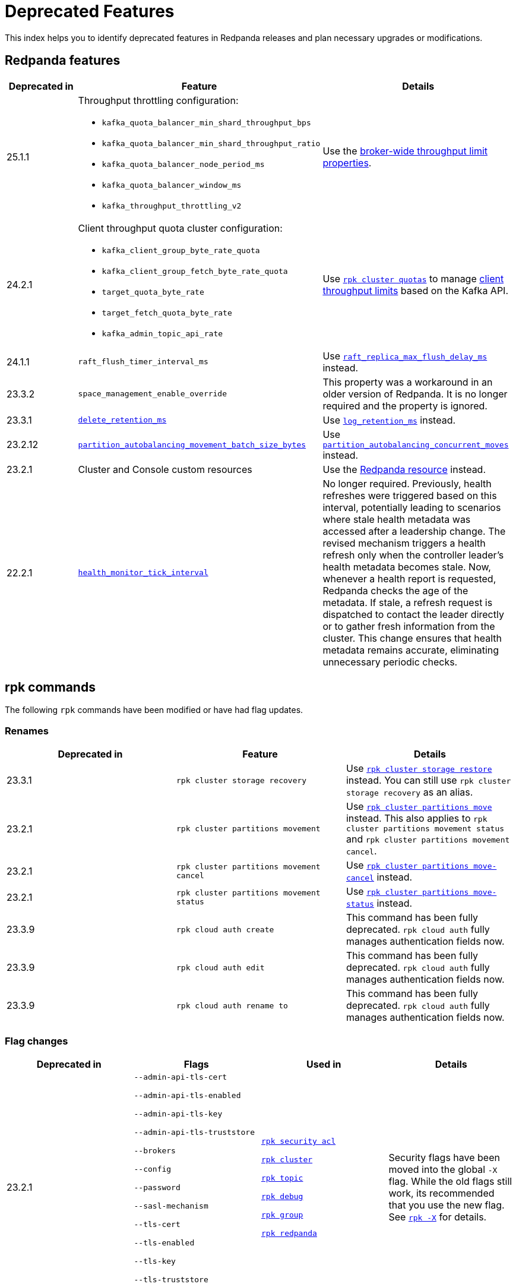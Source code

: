 = Deprecated Features
:description: See a list of deprecated features in Redpanda releases and plan necessary upgrades or modifications.
:page-categories: Upgrades
:page-aliases: reference:rpk/rpk-cloud/rpk-cloud-auth-create.adoc, reference:rpk/rpk-cloud/rpk-cloud-auth-edit.adoc, reference:rpk/rpk-cloud/rpk-cloud-auth-rename-to.adoc, upgrade:migrate/kubernetes/operator.adoc
// tag::single-source[]

This index helps you to identify deprecated features in Redpanda releases and plan necessary upgrades or modifications.


== Redpanda features

[cols="1a,2a,2a", .sortable]
|===
| Deprecated in  | Feature | Details

| 25.1.1
| Throughput throttling configuration:

- `kafka_quota_balancer_min_shard_throughput_bps`
- `kafka_quota_balancer_min_shard_throughput_ratio`
- `kafka_quota_balancer_node_period_ms`
- `kafka_quota_balancer_window_ms`
- `kafka_throughput_throttling_v2`

| Use the xref:manage:cluster-maintenance/manage-throughput.adoc#broker-wide-throughput-limit-properties[broker-wide throughput limit properties].

| 24.2.1
a| Client throughput quota cluster configuration:

* `kafka_client_group_byte_rate_quota`
* `kafka_client_group_fetch_byte_rate_quota`
* `target_quota_byte_rate`
* `target_fetch_quota_byte_rate`
* `kafka_admin_topic_api_rate`
| Use xref:reference:rpk/rpk-cluster/rpk-cluster-quotas.adoc[`rpk cluster quotas`] to manage xref:manage:cluster-maintenance/manage-throughput.adoc#client-throughput-limits[client throughput limits] based on the Kafka API.

| 24.1.1
| `raft_flush_timer_interval_ms`
| Use xref:reference:cluster-properties.adoc#raft_replica_max_flush_delay_ms[`raft_replica_max_flush_delay_ms`] instead.

| 23.3.2
| `space_management_enable_override`
| This property was a workaround in an older version of Redpanda. It is no longer required and the property is ignored.

| 23.3.1
| xref:reference:cluster-properties.adoc#delete_retention_ms[`delete_retention_ms`]
| Use xref:reference:cluster-properties.adoc#log_retention_ms[`log_retention_ms`] instead.

| 23.2.12
| xref:reference:tunable-properties.adoc#partition_autobalancing_movement_batch_size_bytes[`partition_autobalancing_movement_batch_size_bytes`]
| Use xref:reference:tunable-properties.adoc#partition_autobalancing_concurrent_moves[`partition_autobalancing_concurrent_moves`] instead.

ifndef::env-cloud[]
| 23.2.1
| Cluster and Console custom resources
| Use the xref:reference:k-crd.adoc[Redpanda resource] instead.
endif::[]

| 22.2.1
| xref:reference:tunable-properties.adoc#health_monitor_tick_interval[`health_monitor_tick_interval`]
| No longer required. Previously, health refreshes were triggered based on this interval, potentially leading to scenarios where stale health metadata was accessed after a leadership change. The revised mechanism triggers a health refresh only when the controller leader's health metadata becomes stale. Now, whenever a health report is requested, Redpanda checks the age of the metadata. If stale, a refresh request is dispatched to contact the leader directly or to gather fresh information from the cluster. This change ensures that health metadata remains accurate, eliminating unnecessary periodic checks.

|===

== rpk commands

The following `rpk` commands have been modified or have had flag updates.

=== Renames

[.sortable]
|===
| Deprecated in | Feature  | Details

// This feature is not supported in cloud
ifndef::env-cloud[]
| 23.3.1
| `rpk cluster storage recovery`
| Use xref:reference:rpk/rpk-cluster/rpk-cluster-storage-restore.adoc[`rpk cluster storage restore`] instead. You can still use `rpk cluster storage recovery` as an alias.
endif::[]
// This feature is not supported in cloud
ifndef::env-cloud[]
| 23.2.1 
| `rpk cluster partitions movement` 
| Use xref:reference:rpk/rpk-cluster/rpk-cluster-partitions-move.adoc[`rpk cluster partitions move`] instead. This also applies to `rpk cluster partitions movement status` and `rpk cluster partitions movement cancel`.
endif::[]
// This feature is not supported in cloud
ifndef::env-cloud[]
| 23.2.1 
| `rpk cluster partitions movement cancel` 
| Use xref:reference:rpk/rpk-cluster/rpk-cluster-partitions-move-cancel.adoc[`rpk cluster partitions move-cancel`] instead.
endif::[]
// This feature is not supported in cloud
ifndef::env-cloud[]
| 23.2.1 
| `rpk cluster partitions movement status` 
| Use xref:reference:rpk/rpk-cluster/rpk-cluster-partitions-move-status.adoc[`rpk cluster partitions move-status`] instead.
endif::[]

| 23.3.9 
| `rpk cloud auth create` 
| This command has been fully deprecated. `rpk cloud auth` fully manages authentication fields now.

| 23.3.9  
| `rpk cloud auth edit` 
| This command has been fully deprecated. `rpk cloud auth` fully manages authentication fields now.

| 23.3.9  
| `rpk cloud auth rename to` 
| This command has been fully deprecated. `rpk cloud auth` fully manages authentication fields now.


|===

=== Flag changes

[.sortable]
|===
| Deprecated in | Flags | Used in | Details

|23.2.1

| `--admin-api-tls-cert`

`--admin-api-tls-enabled`

`--admin-api-tls-key`

`--admin-api-tls-truststore`

`--brokers`

`--config`

`--password`

`--sasl-mechanism`

`--tls-cert`

`--tls-enabled`

`--tls-key`

`--tls-truststore`

`--user`

| xref:reference:rpk/rpk-acl/rpk-acl.adoc[`rpk security acl`]

xref:reference:rpk/rpk-cluster/rpk-cluster.adoc[`rpk cluster`]

xref:reference:rpk/rpk-topic/rpk-topic.adoc[`rpk topic`]

xref:reference:rpk/rpk-debug/rpk-debug.adoc[`rpk debug`]

xref:reference:rpk/rpk-group/rpk-group.adoc[`rpk group`]

// This feature is not supported in cloud
ifndef::env-cloud[]
xref:reference:rpk/rpk-redpanda/rpk-redpanda.adoc[`rpk redpanda`]
endif::[]


| Security flags have been moved into the global `-X` flag. While the old flags still work, its recommended that you use the new flag. See xref:reference:rpk/rpk-x-options.adoc[`rpk -X`] for details. 

|23.2.1
| `--client-id`

`--client-secret`

| `rpk cloud byoc install`]

| Use the `-X` flag instead. 
// This feature is not supported in cloud
ifndef::env-cloud[]
|23.3.1
| `--topic-name-pattern`

| xref:reference:rpk/rpk-cluster/rpk-cluster-storage-recovery-start.adoc[`rpk cluster storage recovery start`]

|

endif::[]

|23.2.1
| `--datasource`

`--job-name`

`--metrics-endpoint`

| xref:reference:rpk/rpk-generate/rpk-generate-grafana-dashboard.adoc[`rpk generate grafana dashboard`]

| Use `--dashboard` instead. While the old flags still work, its recommended that you use the new flag.

|===

.Configuration flags deprecated by -X options
[%collapsible]
====
Prior to `rpk` supporting the `-X` flag, each common configuration option was itself a configurable flag. The following table lists the deprecated flags and their corresponding properties, environment variables, and configuration file settings.

[cols="1,1,1,1", options="header"]
|===
|Property |Deprecated Flag |Deprecated Configuration File Field |Supported -X Flag

|Redpanda Brokers
|`--brokers`
|`rpk.kafka_api.brokers`
|xref:reference:rpk/rpk-x-options.adoc#brokers[`brokers`]

|Admin API
|`--api-urls`
|`rpk.admin_api.addresses`
|xref:reference:rpk/rpk-x-options.adoc#adminhosts[`admin.hosts`]

|Redpanda TLS Key
|`--tls-key`
|`rpk.kafka_api.tls.key_file`
|xref:reference:rpk/rpk-x-options.adoc#tlskey[`tls.key`]

|Redpanda TLS Cert
|`--tls-cert`
|`rpk.kafka_api.tls.cert_file`
|xref:reference:rpk/rpk-x-options.adoc#tlscert[`tls.cert`]

|Redpanda TLS Truststore
|`--tls-truststore`
|`rpk.kafka_api.tls.truststore_file`
|xref:reference:rpk/rpk-x-options.adoc#tlsca[`tls.ca`]

|Redpanda SASL Mechanism
|`--sasl-mechanism`
|`rpk.kafka_api.sasl.type`
|xref:reference:rpk/rpk-x-options.adoc#saslmechanism[`sasl.mechanism`]

|Redpanda SASL Username
|`--user`
|`rpk.kafka_api.sasl.user`
|xref:reference:rpk/rpk-x-options.adoc#user[`user`]

|Redpanda SASL Password
|`--password`
|`rpk.kafka_api.sasl.password`
|xref:reference:rpk/rpk-x-options.adoc#pass[`pass`]

|Redpanda Admin API TLS Key
|`--admin-api-tls-key`
|`rpk.admin_api.tls.key_file`
|xref:reference:rpk/rpk-x-options.adoc#admintlskey[`admin.tls.key`]

|Redpanda Admin API TLS Cert
|`--admin-api-tls-cert`
|`rpk.admin_api.tls.cert_file`
|xref:reference:rpk/rpk-x-options.adoc#admintlscert[`admin.tls.cert`]

|Redpanda Admin API TLS Truststore
|`--admin-api-tls-truststore`
|`rpk.admin_api.tls.truststore_file`
|xref:reference:rpk/rpk-x-options.adoc#admintlsca[`admin.tls.ca`]

|===

====

ifndef::env-cloud[]
== Redpanda Console configuration

This section lists all deprecated configuration options and features related to Redpanda Console. Review these deprecations and update your configurations accordingly to ensure compatibility with v3.0.0 and beyond.

See xref:upgrade:migrate/console-v3.adoc[].

[cols="1a,2a,3a"]
|===
| Deprecated in | Feature | Details

| v3.0.0
| Plain login provider
| The plain login provider defined under the `login.plain` configuration is no longer supported. Use a Redpanda SASL/SCRAM user or OIDC authentication instead.

| v3.0.0
| `login` stanza
| The `login` stanza has been replaced by the `authentication` stanza. Update your configuration to use the new `authentication` block.

| v3.0.0
| `login.jwtSecret`
| The field `login.jwtSecret` has been renamed to `authentication.jwtSigningSecret` to reflect its purpose more accurately.

| v3.0.0
| Group-based authorization through OIDC
| Group-based authorization (such as GitHub team synchronization or Keycloak group sync) is no longer supported.

| v3.0.0
| Nested Schema Registry configuration
| The Schema Registry configuration is no longer nested under the `kafka` stanza. Instead, configure the Schema Registry using the new top-level `schemaRegistry` stanza.

| v3.0.0
| External role bindings
| Role bindings are no longer configured in a separate file or within the deprecated `enterprise` stanza. They must now be defined under the `authorization.roleBindings` stanza in your main configuration file.

| v3.0.0
| `kafka.protobuf`, `kafka.cbor`, `kafka.messagePack`
| These serialization/deserialization configurations have been consolidated under a new top-level `serde` stanza.

| v3.0.0
| `kafka.protobuf.schemaRegistry`
| This configuration has been deprecated. Use the top-level `schemaRegistry` stanza instead.

| v3.0.0
| `connect`
| The configuration block `connect` has been renamed to `kafkaConnect` to avoid ambiguity with  Redpanda Connect.

| v3.0.0
| `console.maxDeserializationPayloadSize`
| This setting has been moved into the new `serde` stanza to centralize deserialization settings.
|===
endif::[]

// This is not supported in cloud
ifndef::env-cloud[]
== Kubernetes

[.sortable]
|===
| Feature | Deprecated in  | Details

| The NodeWatcher and Decommission controllers.
| Operator v2.4.0-24.3.6
| Use xref:manage:kubernetes/k-decommission-brokers.adoc#Automated[BrokerDecommissioner] or the xref:manage:kubernetes/k-nodewatcher.adoc[PVCUnbinder] sidecars instead.

| Migration path from the deprecated Cluster and Console custom resources.
| Operator v2.2.3-24.2.x
|The deprecated Cluster and Console custom resources are no longer migrated to the latest version.
|===
endif::[]


== Configuration properties

This is an exhaustive list of all the deprecated properties.

=== Broker properties

- `coproc_supervisor_server`

- `dashboard_dir`

- `enable_central_config`

=== Cluster properties

- `cloud_storage_cache_trim_carryover_bytes`

- `cloud_storage_disable_metadata_consistency_checks`

- `cloud_storage_max_materialized_segments_per_shard`

- `cloud_storage_max_partition_readers_per_shard`

- `cloud_storage_reconciliation_ms`

- `coproc_max_batch_size`

- `coproc_max_inflight_bytes`

- `coproc_max_ingest_bytes`

- `coproc_offset_flush_interval_ms`

- `enable_admin_api`

- `enable_auto_rebalance_on_node_add`

- `enable_coproc`

- `find_coordinator_timeout_ms`

- `full_raft_configuration_recovery_pattern`

- `health_monitor_tick_interval`

- `id_allocator_replication`

- `kafka_admin_topic_api_rate`

- `kafka_client_group_byte_rate_quota`

- `kafka_client_group_fetch_byte_rate_quota`

- `kafka_quota_balancer_min_shard_throughput_bps`

- `kafka_quota_balancer_min_shard_throughput_ratio`

- `kafka_quota_balancer_node_period_ms`

- `kafka_quota_balancer_window_ms`

- `kafka_throughput_throttling_v2`

- `leader_balancer_mode`

- `max_version`

- `min_version`

- `partition_autobalancing_movement_batch_size_bytes`

- `raft_flush_timer_interval_ms`

- `raft_max_concurrent_append_requests_per_follower`

- `rm_violation_recovery_policy`

- `seed_server_meta_topic_partitions`

- `seq_table_min_size`

- `target_fetch_quota_byte_rate`

- `target_quota_byte_rate`

- `tm_violation_recovery_policy`

- `transaction_coordinator_replication`

- `tx_log_stats_interval_s`

- `tx_registry_log_capacity`

- `tx_registry_sync_timeout_ms`

- `use_scheduling_groups`

// end::single-source[]

